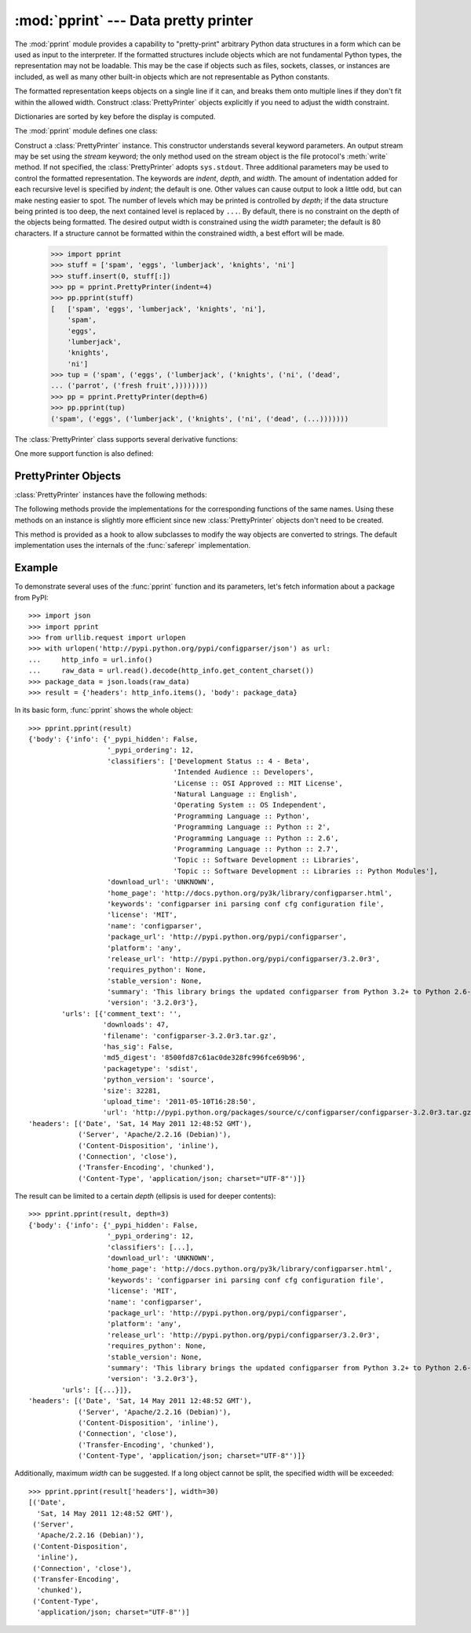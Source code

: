 
:mod:`pprint` --- Data pretty printer
=====================================

.. module:: pprint
   :synopsis: Data pretty printer.
.. moduleauthor:: Fred L. Drake, Jr. <fdrake@acm.org>
.. sectionauthor:: Fred L. Drake, Jr. <fdrake@acm.org>


The :mod:`pprint` module provides a capability to "pretty-print" arbitrary
Python data structures in a form which can be used as input to the interpreter.
If the formatted structures include objects which are not fundamental Python
types, the representation may not be loadable.  This may be the case if objects
such as files, sockets, classes, or instances are included, as well as many
other built-in objects which are not representable as Python constants.

The formatted representation keeps objects on a single line if it can, and
breaks them onto multiple lines if they don't fit within the allowed width.
Construct :class:`PrettyPrinter` objects explicitly if you need to adjust the
width constraint.

Dictionaries are sorted by key before the display is computed.

The :mod:`pprint` module defines one class:

.. First the implementation class:


.. class:: PrettyPrinter(...)

   Construct a :class:`PrettyPrinter` instance.  This constructor understands
   several keyword parameters.  An output stream may be set using the *stream*
   keyword; the only method used on the stream object is the file protocol's
   :meth:`write` method.  If not specified, the :class:`PrettyPrinter` adopts
   ``sys.stdout``.  Three additional parameters may be used to control the
   formatted representation.  The keywords are *indent*, *depth*, and *width*.  The
   amount of indentation added for each recursive level is specified by *indent*;
   the default is one.  Other values can cause output to look a little odd, but can
   make nesting easier to spot.  The number of levels which may be printed is
   controlled by *depth*; if the data structure being printed is too deep, the next
   contained level is replaced by ``...``.  By default, there is no constraint on
   the depth of the objects being formatted.  The desired output width is
   constrained using the *width* parameter; the default is 80 characters.  If a
   structure cannot be formatted within the constrained width, a best effort will
   be made.

      >>> import pprint
      >>> stuff = ['spam', 'eggs', 'lumberjack', 'knights', 'ni']
      >>> stuff.insert(0, stuff[:])
      >>> pp = pprint.PrettyPrinter(indent=4)
      >>> pp.pprint(stuff)
      [   ['spam', 'eggs', 'lumberjack', 'knights', 'ni'],
          'spam',
          'eggs',
          'lumberjack',
          'knights',
          'ni']
      >>> tup = ('spam', ('eggs', ('lumberjack', ('knights', ('ni', ('dead',
      ... ('parrot', ('fresh fruit',))))))))
      >>> pp = pprint.PrettyPrinter(depth=6)
      >>> pp.pprint(tup)
      ('spam', ('eggs', ('lumberjack', ('knights', ('ni', ('dead', (...)))))))

The :class:`PrettyPrinter` class supports several derivative functions:

.. Now the derivative functions:

.. function:: pformat(object[, indent[, width[, depth]]])

   Return the formatted representation of *object* as a string.  *indent*, *width*
   and *depth* will be passed to the :class:`PrettyPrinter` constructor as
   formatting parameters.


.. function:: pprint(object[, stream[, indent[, width[, depth]]]])

   Prints the formatted representation of *object* on *stream*, followed by a
   newline.  If *stream* is omitted, ``sys.stdout`` is used.  This may be used
   in the interactive interpreter instead of the :func:`print` function for
   inspecting values (you can even reassign ``print = pprint.pprint`` for use
   within a scope).  *indent*, *width* and *depth* will be passed to the
   :class:`PrettyPrinter` constructor as formatting parameters.

      >>> import pprint
      >>> stuff = ['spam', 'eggs', 'lumberjack', 'knights', 'ni']
      >>> stuff.insert(0, stuff)
      >>> pprint.pprint(stuff)
      [<Recursion on list with id=...>,
       'spam',
       'eggs',
       'lumberjack',
       'knights',
       'ni']


.. function:: isreadable(object)

   .. index:: builtin: eval

   Determine if the formatted representation of *object* is "readable," or can be
   used to reconstruct the value using :func:`eval`.  This always returns ``False``
   for recursive objects.

      >>> pprint.isreadable(stuff)
      False


.. function:: isrecursive(object)

   Determine if *object* requires a recursive representation.


One more support function is also defined:

.. function:: saferepr(object)

   Return a string representation of *object*, protected against recursive data
   structures.  If the representation of *object* exposes a recursive entry, the
   recursive reference will be represented as ``<Recursion on typename with
   id=number>``.  The representation is not otherwise formatted.

   >>> pprint.saferepr(stuff)
   "[<Recursion on list with id=...>, 'spam', 'eggs', 'lumberjack', 'knights', 'ni']"


.. _prettyprinter-objects:

PrettyPrinter Objects
---------------------

:class:`PrettyPrinter` instances have the following methods:


.. method:: PrettyPrinter.pformat(object)

   Return the formatted representation of *object*.  This takes into account the
   options passed to the :class:`PrettyPrinter` constructor.


.. method:: PrettyPrinter.pprint(object)

   Print the formatted representation of *object* on the configured stream,
   followed by a newline.

The following methods provide the implementations for the corresponding
functions of the same names.  Using these methods on an instance is slightly
more efficient since new :class:`PrettyPrinter` objects don't need to be
created.


.. method:: PrettyPrinter.isreadable(object)

   .. index:: builtin: eval

   Determine if the formatted representation of the object is "readable," or can be
   used to reconstruct the value using :func:`eval`.  Note that this returns
   ``False`` for recursive objects.  If the *depth* parameter of the
   :class:`PrettyPrinter` is set and the object is deeper than allowed, this
   returns ``False``.


.. method:: PrettyPrinter.isrecursive(object)

   Determine if the object requires a recursive representation.

This method is provided as a hook to allow subclasses to modify the way objects
are converted to strings.  The default implementation uses the internals of the
:func:`saferepr` implementation.


.. method:: PrettyPrinter.format(object, context, maxlevels, level)

   Returns three values: the formatted version of *object* as a string, a flag
   indicating whether the result is readable, and a flag indicating whether
   recursion was detected.  The first argument is the object to be presented.  The
   second is a dictionary which contains the :func:`id` of objects that are part of
   the current presentation context (direct and indirect containers for *object*
   that are affecting the presentation) as the keys; if an object needs to be
   presented which is already represented in *context*, the third return value
   should be ``True``.  Recursive calls to the :meth:`format` method should add
   additional entries for containers to this dictionary.  The third argument,
   *maxlevels*, gives the requested limit to recursion; this will be ``0`` if there
   is no requested limit.  This argument should be passed unmodified to recursive
   calls. The fourth argument, *level*, gives the current level; recursive calls
   should be passed a value less than that of the current call.


.. _pprint-example:

Example
-------

To demonstrate several uses of the :func:`pprint` function and its parameters,
let's fetch information about a package from PyPI::

   >>> import json
   >>> import pprint
   >>> from urllib.request import urlopen
   >>> with urlopen('http://pypi.python.org/pypi/configparser/json') as url:
   ...     http_info = url.info()
   ...     raw_data = url.read().decode(http_info.get_content_charset())
   >>> package_data = json.loads(raw_data)
   >>> result = {'headers': http_info.items(), 'body': package_data}

In its basic form, :func:`pprint` shows the whole object::

   >>> pprint.pprint(result)
   {'body': {'info': {'_pypi_hidden': False,
                      '_pypi_ordering': 12,
                      'classifiers': ['Development Status :: 4 - Beta',
                                      'Intended Audience :: Developers',
                                      'License :: OSI Approved :: MIT License',
                                      'Natural Language :: English',
                                      'Operating System :: OS Independent',
                                      'Programming Language :: Python',
                                      'Programming Language :: Python :: 2',
                                      'Programming Language :: Python :: 2.6',
                                      'Programming Language :: Python :: 2.7',
                                      'Topic :: Software Development :: Libraries',
                                      'Topic :: Software Development :: Libraries :: Python Modules'],
                      'download_url': 'UNKNOWN',
                      'home_page': 'http://docs.python.org/py3k/library/configparser.html',
                      'keywords': 'configparser ini parsing conf cfg configuration file',
                      'license': 'MIT',
                      'name': 'configparser',
                      'package_url': 'http://pypi.python.org/pypi/configparser',
                      'platform': 'any',
                      'release_url': 'http://pypi.python.org/pypi/configparser/3.2.0r3',
                      'requires_python': None,
                      'stable_version': None,
                      'summary': 'This library brings the updated configparser from Python 3.2+ to Python 2.6-2.7.',
                      'version': '3.2.0r3'},
           'urls': [{'comment_text': '',
                     'downloads': 47,
                     'filename': 'configparser-3.2.0r3.tar.gz',
                     'has_sig': False,
                     'md5_digest': '8500fd87c61ac0de328fc996fce69b96',
                     'packagetype': 'sdist',
                     'python_version': 'source',
                     'size': 32281,
                     'upload_time': '2011-05-10T16:28:50',
                     'url': 'http://pypi.python.org/packages/source/c/configparser/configparser-3.2.0r3.tar.gz'}]},
   'headers': [('Date', 'Sat, 14 May 2011 12:48:52 GMT'),
               ('Server', 'Apache/2.2.16 (Debian)'),
               ('Content-Disposition', 'inline'),
               ('Connection', 'close'),
               ('Transfer-Encoding', 'chunked'),
               ('Content-Type', 'application/json; charset="UTF-8"')]}

The result can be limited to a certain *depth* (ellipsis is used for deeper
contents)::

   >>> pprint.pprint(result, depth=3)
   {'body': {'info': {'_pypi_hidden': False,
                      '_pypi_ordering': 12,
                      'classifiers': [...],
                      'download_url': 'UNKNOWN',
                      'home_page': 'http://docs.python.org/py3k/library/configparser.html',
                      'keywords': 'configparser ini parsing conf cfg configuration file',
                      'license': 'MIT',
                      'name': 'configparser',
                      'package_url': 'http://pypi.python.org/pypi/configparser',
                      'platform': 'any',
                      'release_url': 'http://pypi.python.org/pypi/configparser/3.2.0r3',
                      'requires_python': None,
                      'stable_version': None,
                      'summary': 'This library brings the updated configparser from Python 3.2+ to Python 2.6-2.7.',
                      'version': '3.2.0r3'},
           'urls': [{...}]},
   'headers': [('Date', 'Sat, 14 May 2011 12:48:52 GMT'),
               ('Server', 'Apache/2.2.16 (Debian)'),
               ('Content-Disposition', 'inline'),
               ('Connection', 'close'),
               ('Transfer-Encoding', 'chunked'),
               ('Content-Type', 'application/json; charset="UTF-8"')]}

Additionally, maximum *width* can be suggested. If a long object cannot be
split, the specified width will be exceeded::

   >>> pprint.pprint(result['headers'], width=30)
   [('Date',
     'Sat, 14 May 2011 12:48:52 GMT'),
    ('Server',
     'Apache/2.2.16 (Debian)'),
    ('Content-Disposition',
     'inline'),
    ('Connection', 'close'),
    ('Transfer-Encoding',
     'chunked'),
    ('Content-Type',
     'application/json; charset="UTF-8"')]
